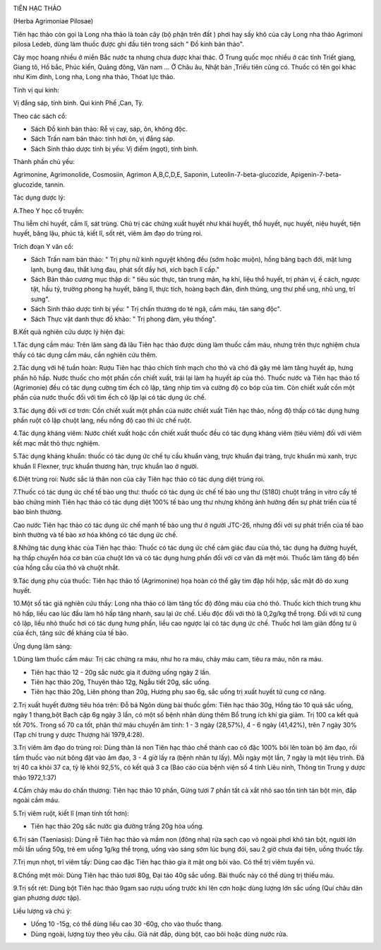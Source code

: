 |image0|

TIÊN HẠC THẢO

(Herba Agrimoniae Pilosae)

Tiên hạc thảo còn gọi là Long nha thảo là toàn cây (bộ phận trên đất )
phơi hay sấy khô của cây Long nha thảo Agrimoni pilosa Ledeb, dùng làm
thuốc được ghi đầu tiên trong sách " Đồ kinh bản thảo".

Cây mọc hoang nhiều ở miền Bắc nước ta nhưng chưa được khai thác. Ở
Trung quốc mọc nhiều ở các tỉnh Triết giang, Giang tô, Hồ bắc, Phúc
kiến, Quảng đông, Vân nam ... Ở Châu âu, Nhật bản ,Triều tiên cũng có.
Thuốc có tên gọi khác như Kim đính, Long nha, Long nha thảo, Thóat lực
thảo.

Tính vị qui kinh:

Vị đắng sáp, tính bình. Qui kinh Phế ,Can, Tỳ.

Theo các sách cổ:

-  Sách Đồ kinh bản thảo: Rễ vị cay, sáp, ôn, không độc.
-  Sách Trấn nam bản thảo: tính hơi ôn, vị đắng sáp.
-  Sách Sinh thảo dược tính bị yếu: Vị điềm (ngọt), tính bình.

Thành phần chủ yếu:

Agrimonine, Agrimonolide, Cosmosiin, Agrimon A,B,C,D,E, Saponin,
Luteolin-7-beta-glucozide, Apigenin-7-beta-glucozide, tannin.

Tác dụng dược lý:

A.Theo Y học cổ truyền:

Thu liễm chỉ huyết, cầm lî, sát trùng. Chủ trị các chứng xuất huyết như
khái huyết, thổ huyết, nục huyết, niệu huyết, tiện huyết, băng lậu, phúc
tả, kiết lî, sốt rét, viêm âm đạo do trùng roi.

Trích đoạn Y văn cổ:

-  Sách Trấn nam bản thảo: " Trị phụ nữ kinh nguyệt không đều (sớm hoặc
   muộn), hồng băng bạch đới, mặt lưng lạnh, bụng đau, thắt lưng đau,
   phát sốt đầy hơi, xích bạch lî cấp."
-  Sách Bản thảo cương mục thập di: " tiêu súc thực, tán trung mãn, hạ
   khí, liệu thổ huyết, trị phản vị, ế cách, ngược tật, hầu tý, trường
   phong hạ huyết, băng lî, thực tích, hoàng bạch đản, đinh thủng, ung
   thư phế ung, nhũ ung, trĩ sưng".
-  Sách Sinh thảo dược tính bị yếu: " Trị chấn thương do té ngã, cầm
   máu, tán sang độc".
-  Sách Thực vật danh thực đồ khảo: " Trị phong đàm, yêu thống".

B.Kết quả nghiên cứu dược lý hiện đại:

1.Tác dụng cầm máu: Trên lâm sàng đã lâu Tiên hạc thảo được dùng làm
thuốc cầm máu, nhưng trên thực nghiệm chưa thấy có tác dụng cầm máu, cần
nghiên cứu thêm.

2.Tác dụng với hệ tuần hoàn: Rượu Tiên hạc thảo chích tĩnh mạch cho thỏ
và chó đã gây mê làm tăng huyết áp, hưng phấn hô hấp. Nước thuốc cho một
phần cồn chiết xuất, trái lại làm hạ huyết áp của thỏ. Thuốc nước và
Tiên hạc thảo tố (Agrimonie) đều có tác dụng cường tim ếch cô lập, tăng
nhịp tim và cường độ co bóp của tim. Còn chiết xuất cồn một phần của
nước thuốc đối với tim ếch cô lập lại có tác dụng ức chế.

3.Tác dụng đối với cơ trơn: Cồn chiết xuất một phần của nước chiết xuất
Tiên hạc thảo, nồng độ thấp có tác dụng hưng phấn ruột cô lập chuột
lang, nếu nồng độ cao thì ức chế ruột.

4.Tác dụng kháng viêm: Nước chiết xuất hoặc cồn chiết xuất thuốc đều có
tác dụng kháng viêm (tiêu viêm) đối với viêm kết mạc mắt thỏ thực
nghiệm.

5.Tác dụng kháng khuẩn: thuốc có tác dụng ức chế tụ cầu khuẩn vàng, trực
khuẩn đại tràng, trực khuẩn mủ xanh, trực khuẩn lî Flexner, trực khuẩn
thương hàn, trực khuẩn lao ở người.

6.Diệt trùng roi: Nước sắc lá thân non của cây Tiên hạc thảo có tác dụng
diệt trùng roi.

7.Thuốc có tác dụng ức chế tế bào ung thư: thuốc có tác dụng ức chế tế
bào ung thư (S180) chuột trắng in vitro cấy tế bào chứng minh Tiên hạc
thảo có tác dụng diệt 100% tế bào ung thư nhưng không ảnh hưởng đến sự
phát triển của tế bào bình thường.

Cao nước Tiên hạc thảo có tác dụng ức chế mạnh tế bào ung thư ở người
JTC-26, nhưng đối với sự phát triển của tế bào bình thường và tế bào xơ
hóa không có tác dụng ức chế.

8.Những tác dụng khác của Tiên hạc thảo: Thuốc có tác dụng ức chế cảm
giác đau của thỏ, tác dụng hạ đường huyết, hạ thấp chuyển hóa cơ bản của
chuột lớn và có tác dụng hưng phấn đối với cơ vân đã mệt mỏi. Thuốc làm
tăng độ bền của hồng cầu của thỏ và chuột nhắt.

9.Tác dụng phụ của thuốc: Tiên hạc thảo tố (Agrimonine) họa hoàn có thể
gây tim đập hồi hộp, sắc mặt đỏ do xung huyết.

10.Một số tác giả nghiên cứu thấy: Long nha thảo có làm tăng tốc độ đông
máu của chó thỏ. Thuốc kích thích trung khu hô hấp, liều cao lúc đầu làm
hô hấp tăng nhanh, sau lại ức chế. Liều độc đối với thỏ là 0,2g/kg thể
trọng. Đối với tử cung cô lập, liều nhỏ thuốc hơi có tác dụng hưng phấn,
liều cao ngược lại có tác dụng ức chế. Thuốc hơi làm giãn đồng tư û của
ếch, tăng sức đề kháng của tế bào.

Ứng dụng lâm sàng:

1.Dùng làm thuốc cầm máu: Trị các chứng ra máu, như ho ra máu, chảy máu
cam, tiêu ra máu, nôn ra máu.

-  Tiên hạc thảo 12 - 20g sắc nước gia ít đường uống ngày 2 lần.
-  Tiên hạc thảo 20g, Thuyên thảo 12g, Ngẫu tiết 20g, sắc uống.
-  Tiên hạc thảo 20g, Liên phòng than 20g, Hương phụ sao 6g, sắc uống
   trị xuất huyết tử cung cơ năng.

2.Trị xuất huyết đường tiêu hóa trên: Đỗ bá Ngôn dùng bài thuốc gồm:
Tiên hạc thảo 30g, Hồng táo 10 quả sắc uống, ngày 1 thang,bột Bạch cập
6g ngày 3 lần, có một số bệnh nhân dùng thêm Bổ trung ích khí gia giảm.
Trị 100 ca kết quả tốt 70%. Trong số 70 ca tốt, phân thử máu chuyển âm
tính: 1 - 3 ngày (28,57%), 4 - 6 ngày (41,42%), trên 7 ngày 30% (Tạp
chí trung y dược Thượng hải 1979,4:28).

3.Trị viêm âm đạo do trùng roi: Dùng thân lá non Tiên hạc thảo chế thành
cao cô đặc 100% bôi lên toàn bộ âm đạo, rồi tẩm thuốc vào nút bông đặt
vào âm đạo, 3 - 4 giờ lấy ra (bệnh nhân tự lấy). Mỗi ngày một lần, 7
ngày là một liệu trình. Đã trị 40 ca khỏi 37 ca, tỷ lệ khỏi 92,5%, có
kết quả 3 ca (Báo cáo của bệnh viện số 4 tỉnh Liêu ninh, Thông tin
Trung y dược thảo 1972,1:37)

4.Cầm chảy máu do chấn thương: Tiên hạc thảo 10 phần, Gừng tươi 7 phần
tất cả xắt nhỏ sao tồn tính tán bột mịn, đắp ngoài cầm máu.

5.Trị viêm ruột, kiết lî (mạn tính tốt hơn):

-  Tiên hạc thảo 20g sắc nước gia đường trắng 20g hòa uống.

6.Trị sán (Taeniasis): Dùng rễ Tiên hạc thảo và mầm non (đông nha) rửa
sạch cạo vỏ ngoài phơi khô tán bột, người lớn mỗi lần uống 50g, trẻ em
uống 1g/kg thể trọng, uống vào sáng sớm lúc bụng đói, sau 2 giờ chưa đại
tiện, uống thuốc tẩy.

7.Trị mụn nhọt, trĩ viêm tấy: Dùng cao đặc Tiên hạc thảo gia ít mật ong
bôi vào. Có thể trị viêm tuyến vú.

8.Chống mệt mỏi: Dùng Tiên hạc thảo tươi 80g, Đại táo 40g sắc uống. Bài
thuốc này có thể dùng trị thiếu máu.

9.Trị sốt rét: Dùng bột Tiên hạc thảo 9gam sao rượu uống trước khi lên
cơn hoặc dùng lượng lớn sắc uống (Quí châu dân gian phương dược tập).

Liều lượng và chú ý:

-  Uống 10 -15g, có thể dùng liều cao 30 -60g, cho vào thuốc thang.
-  Dùng ngoài, lượng tùy theo yêu cầu. Giã nát đắp, dùng bột, cao bôi
   hoặc dùng nước rửa.

.. |image0| image:: TIENHACTHAO.JPG
   :width: 50px
   :height: 50px
   :target: TIENHACTHAO_.htm
